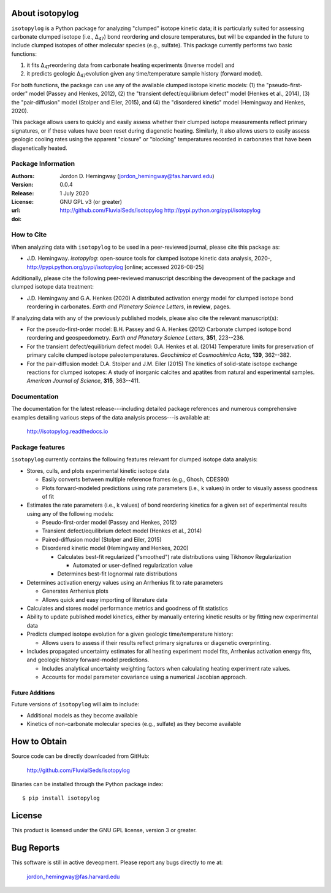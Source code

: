 About isotopylog
================
``isotopylog`` is a Python package for analyzing "clumped" isotope kinetic data; it is particularly suited for assessing carbonate clumped isotope (i.e., ∆\ :sub:`47`\) bond reordering and closure temperatures, but will be expanded in the future to include clumped isotopes of other molecular species (e.g., sulfate). This package currently performs two basic functions: 

(1) it fits ∆\ :sub:`47`\ reordering data from carbonate heating experiments (inverse model) and 
(2) it predicts geologic ∆\ :sub:`47`\ evolution given any time/temperature sample history (forward model). 

For both functions, the package can use any of the available clumped isotope kinetic models: (1) the "pseudo-first-order" model (Passey and Henkes, 2012), (2) the "transient defect/equilibrium defect" model (Henkes et al., 2014), (3) the "pair-diffusion" model (Stolper and Eiler, 2015), and (4) the "disordered kinetic" model (Hemingway and Henkes, 2020).

This package allows users to quickly and easily assess whether their clumped isotope measurements reflect primary signatures, or if these values have been reset during diagenetic heating. Similarly, it also allows users to easily assess geologic cooling rates using the apparent "closure" or "blocking" temperatures recorded in carbonates that have been diagenetically heated.

Package Information
-------------------
:Authors:
  Jordon D. Hemingway (jordon_hemingway@fas.harvard.edu)

:Version:
  0.0.4

:Release:
  1 July 2020

:License:
  GNU GPL v3 (or greater)

:url:
  http://github.com/FluvialSeds/isotopylog
  http://pypi.python.org/pypi/isotopylog

:doi:
  |doi|

How to Cite
-----------
When analyzing data with ``isotopylog`` to be used in a peer-reviewed journal, please cite this package as:

* J.D. Hemingway. *isotopylog*: open-source tools for clumped isotope kinetic data analysis, 2020-, http://pypi.python.org/pypi/isotopylog [online; accessed |date|]

Additionally, please cite the following peer-reviewed manuscript describing the deveopment of the package and clumped isotope data treatment:

* J.D. Hemingway and G.A. Henkes (2020) A distributed activation energy model for clumped isotope bond reordering in carbonates. *Earth and Planetary Science Letters*, **in review**, pages.

If analyzing data with any of the previously published models, please also cite the relevant manuscript(s):

* For the pseudo-first-order model: B.H. Passey and G.A. Henkes (2012) Carbonate clumped isotope bond reordering and geospeedometry. *Earth and Planetary Science Letters*, **351**, 223--236.

* For the transient defect/equilibrium defect model: G.A. Henkes et al. (2014) Temperature limits for preservation of primary calcite clumped isotope paleotemperatures. *Geochimica et Cosmochimica Acta*, **139**, 362--382.

* For the pair-diffusion model: D.A. Stolper and J.M. Eiler (2015) The kinetics of solid-state isotope exchange reactions for clumped isotopes: A study of inorganic calcites and apatites from natural and experimental samples. *American Journal of Science*, **315**, 363--411.


Documentation
-------------
The documentation for the latest release---including detailed package references and numerous comprehensive examples detailing various steps of the data analysis process---is available at:

	http://isotopylog.readthedocs.io

Package features
----------------
``isotopylog`` currently contains the following features relevant for clumped isotope data analysis:

* Stores, culls, and plots experimental kinetic isotope data

  * Easily converts between multiple reference frames (e.g., Ghosh, CDES90)
  * Plots forward-modeled predictions using rate parameters (i.e., k values) in order to visually assess goodness of fit

* Estimates the rate parameters (i.e., k values) of bond reordering kinetics for a given set of experimental results using any of the following models:

  * Pseudo-first-order model (Passey and Henkes, 2012)

  * Transient defect/equilibrium defect model (Henkes et al., 2014)

  * Paired-diffusion model (Stolper and Eiler, 2015)

  * Disordered kinetic model (Hemingway and Henkes, 2020)

    * Calculates best-fit regularized ("smoothed") rate distributions using Tikhonov Regularization

      * Automated or user-defined regularization value

    * Determines best-fit lognormal rate distributions

* Determines activation energy values using an Arrhenius fit to rate parameters
  
  * Generates Arrhenius plots
  * Allows quick and easy importing of literature data

* Calculates and stores model performance metrics and goodness of fit statistics

* Ability to update published model kinetics, either by manually entering kinetic results or by fitting new experimental data

* Predicts clumped isotope evolution for a given geologic time/temperature history:

  * Allows users to assess if their results reflect primary signatures or diagenetic overprinting.

* Includes propagated uncertainty estimates for all heating experiment model fits, Arrhenius activation energy fits, and geologic history forward-model predictions.
  
  * Includes analytical uncertainty weighting factors when calculating heating experiment rate values.

  * Accounts for model parameter covariance using a numerical Jacobian approach.


Future Additions
~~~~~~~~~~~~~~~~
Future versions of ``isotopylog`` will aim to include:

* Additional models as they become available

* Kinetics of non-carbonate molecular species (e.g., sulfate) as they become available


How to Obtain
=============

Source code can be directly downloaded from GitHub:

	http://github.com/FluvialSeds/isotopylog

Binaries can be installed through the Python package index::

	$ pip install isotopylog

License
=======
This product is licensed under the GNU GPL license, version 3 or greater.

Bug Reports
===========
This software is still in active deveopment. Please report any bugs directly to me at:

	jordon_hemingway@fas.harvard.edu


.. |date| date::
.. |doi| image:: https://zenodo.org/badge/89735636.svg
